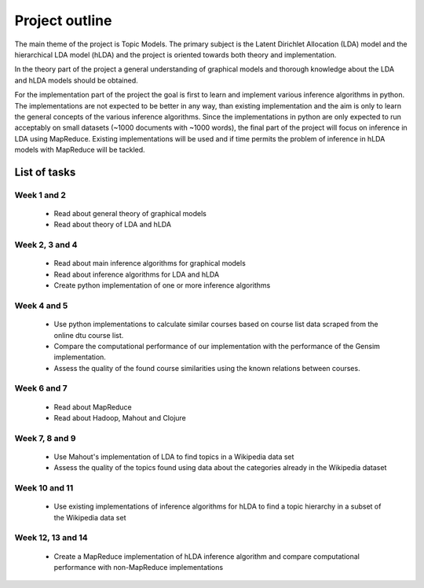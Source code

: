 Project outline
===============

The main theme of the project is Topic Models. The primary subject is the Latent Dirichlet Allocation (LDA) model and the hierarchical LDA model (hLDA) and the project is oriented towards both theory and implementation. 

In the theory part of the project a general understanding of graphical models and thorough knowledge about the LDA and hLDA models should be obtained. 

For the implementation part of the project the goal is first to learn and implement various inference algorithms in python. The implementations are not expected to be better in any way, than existing implementation and the aim is only to learn the general concepts of the various inference algorithms. Since the implementations in python are only expected to run acceptably on small datasets (~1000 documents with ~1000 words), the final part of the project will focus on inference in LDA using MapReduce. Existing implementations will be used and if time permits the problem of inference in hLDA models with MapReduce will be tackled.

List of tasks
-------------

Week 1 and 2
............

  * Read about general theory of graphical models

  * Read about theory of LDA and hLDA

Week 2, 3 and 4
...............

  * Read about main inference algorithms for graphical models

  * Read about inference algorithms for LDA and hLDA

  * Create python implementation of one or more inference algorithms

Week 4 and 5
............

  * Use python implementations to calculate similar courses based on course list data scraped from the online dtu course list. 

  * Compare the computational performance of our implementation with the performance of the Gensim implementation. 

  * Assess the quality of the found course similarities using the known relations between courses.


Week 6 and 7
............

  * Read about MapReduce

  * Read about Hadoop, Mahout and Clojure

Week 7, 8 and 9
...............

  * Use Mahout's implementation of LDA to find topics in a Wikipedia data set

  * Assess the quality of the topics found using data about the categories already in the Wikipedia dataset

Week 10 and 11
..............

  * Use existing implementations of inference algorithms for hLDA to find a topic hierarchy in a subset of the Wikipedia data set

Week 12, 13 and 14
..................

  * Create a MapReduce implementation of hLDA inference algorithm and compare computational performance with non-MapReduce implementations
